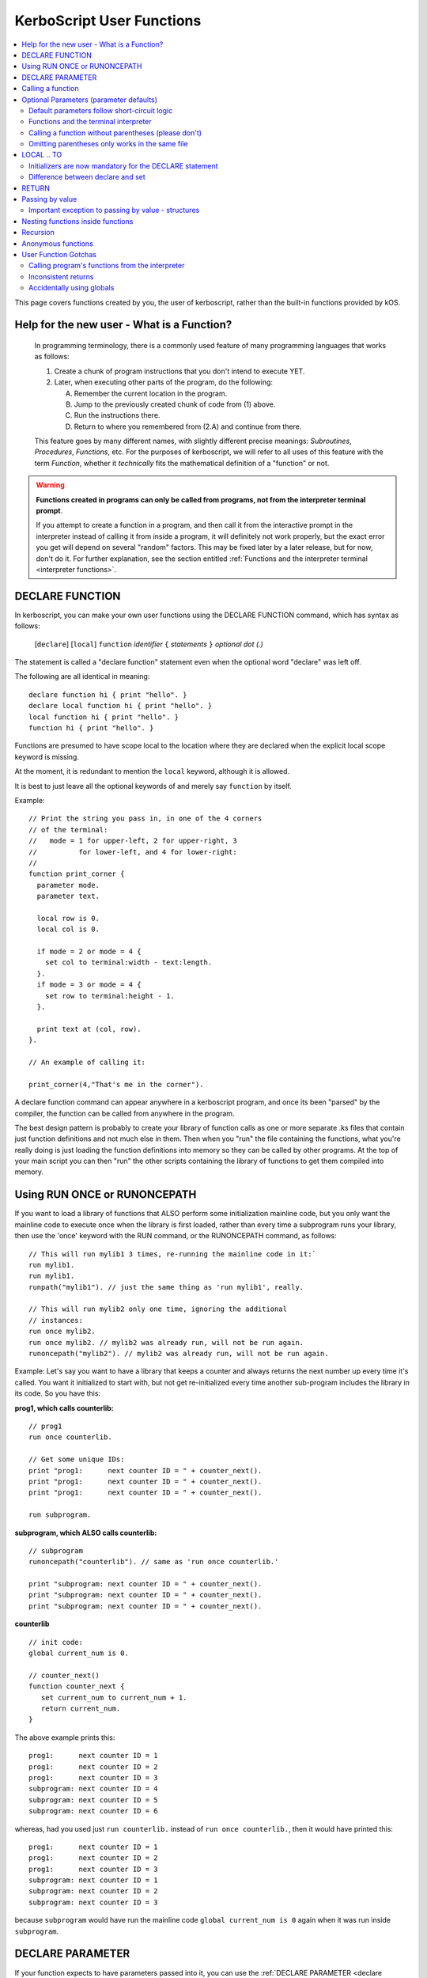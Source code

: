 .. _user_functions:

**KerboScript** User Functions
==============================

.. contents::
    :local:
    :depth: 2

This page covers functions created by you, the user of kerboscript,
rather than the built-in functions provided by kOS.

Help for the new user - What is a Function?
-------------------------------------------

    In programming terminology, there is a commonly used feature of
    many programming languages that works as follows:

    1. Create a chunk of program instructions that you don't intend to execute YET.
    2. Later, when executing other parts of the program, do the following:

       A. Remember the current location in the program.
       B. Jump to the previously created chunk of code from (1) above.
       C. Run the instructions there.
       D. Return to where you remembered from (2.A) and continue from there.

    This feature goes by many different names, with slightly different
    precise meanings: *Subroutines*, *Procedures*, *Functions*, etc.
    For the purposes of kerboscript, we will refer to all uses of this
    feature with the term *Function*, whether it *technically* fits the
    mathematical definition of a "function" or not.

.. warning::
    **Functions created in programs can only be called from programs,
    not from the interpreter terminal prompt**.

    If you attempt to create a function in a program, and then call it
    from the interactive prompt in the interpreter instead of calling
    it from inside a program, it will definitely not work properly,
    but the exact error you get will depend on several "random"
    factors.  This may be fixed later by a later release, but for
    now, don't do it.  For further explanation, see the section entitled
    :ref:`Functions and the interpreter terminal <interpreter functions>`.

.. _declare function:

DECLARE FUNCTION
----------------

In kerboscript, you can make your own user functions using the
DECLARE FUNCTION command, which has syntax as follows:

  [``declare``] [``local``] ``function`` *identifier* ``{`` *statements* ``}`` *optional dot (.)*

The statement is called a "declare function" statement even when the optional
word "declare" was left off.

The following are all identical in meaning::

    declare function hi { print "hello". }
    declare local function hi { print "hello". }
    local function hi { print "hello". }
    function hi { print "hello". }

Functions are presumed to have scope local to the location where
they are declared when the explicit local scope keyword is missing.

At the moment, it is redundant to mention the ``local`` keyword,
although it is allowed.

It is best to just leave all the optional keywords of and merely say
``function`` by itself.

Example::

    // Print the string you pass in, in one of the 4 corners
    // of the terminal:
    //   mode = 1 for upper-left, 2 for upper-right, 3
    //          for lower-left, and 4 for lower-right:
    //
    function print_corner {
      parameter mode.
      parameter text.

      local row is 0.
      local col is 0.

      if mode = 2 or mode = 4 {
        set col to terminal:width - text:length.
      }.
      if mode = 3 or mode = 4 {
        set row to terminal:height - 1.
      }.

      print text at (col, row).
    }.

    // An example of calling it:

    print_corner(4,"That's me in the corner").

A declare function command can appear anywhere in a kerboscript program,
and once its been "parsed" by the compiler, the function can be called
from anywhere in the program.

The best design pattern is probably to create your library of function
calls as one or more separate .ks files that contain just function
definitions and not much else in them.  Then when you "run" the file
containing the functions, what you're really doing is just loading
the function definitions into memory so they can be called by other
programs.  At the top of your main script you can then "run" the
other scripts containing the library of functions to get them
compiled into memory.

Using RUN ONCE or RUNONCEPATH
-----------------------------

If you want to load a library of functions that ALSO perform some
initialization mainline code, but you only want the mainline code
to execute once when the library is first loaded, rather than
every time a subprogram runs your library, then use the 'once'
keyword with the RUN command, or the RUNONCEPATH command, as
follows::

    // This will run mylib1 3 times, re-running the mainline code in it:`
    run mylib1.
    run mylib1.
    runpath("mylib1"). // just the same thing as 'run mylib1', really.

    // This will run mylib2 only one time, ignoring the additional
    // instances:
    run once mylib2.
    run once mylib2. // mylib2 was already run, will not be run again.
    runoncepath("mylib2"). // mylib2 was already run, will not be run again.

Example:  Let's say you want to have a library that keeps a counter
and always returns the next number up every time it's called.  You
want it initialized to start with, but not get re-initialized every time
another sub-program includes the library in its code.  So you have this:

**prog1, which calls counterlib:** ::

    // prog1
    run once counterlib.

    // Get some unique IDs:
    print "prog1:      next counter ID = " + counter_next().
    print "prog1:      next counter ID = " + counter_next().
    print "prog1:      next counter ID = " + counter_next().

    run subprogram.

**subprogram, which ALSO calls counterlib:** ::

    // subprogram
    runoncepath("counterlib"). // same as 'run once counterlib.'

    print "subprogram: next counter ID = " + counter_next().
    print "subprogram: next counter ID = " + counter_next().
    print "subprogram: next counter ID = " + counter_next().


**counterlib** ::

    // init code:
    global current_num is 0.

    // counter_next()
    function counter_next {
       set current_num to current_num + 1.
       return current_num.
    }

.. highlight:: none

The above example prints this::

    prog1:      next counter ID = 1
    prog1:      next counter ID = 2
    prog1:      next counter ID = 3
    subprogram: next counter ID = 4
    subprogram: next counter ID = 5
    subprogram: next counter ID = 6

whereas, had you used just ``run counterlib.`` instead of
``run once counterlib.``, then it would have printed this::

    prog1:      next counter ID = 1
    prog1:      next counter ID = 2
    prog1:      next counter ID = 3
    subprogram: next counter ID = 1
    subprogram: next counter ID = 2
    subprogram: next counter ID = 3

.. highlight:: kerboscript

because ``subprogram`` would have run the mainline code
``global current_num is 0`` again when it was run inside
``subprogram``.


DECLARE PARAMETER
-----------------

If your function expects to have parameters passed into it, you can
use the :ref:`DECLARE PARAMETER <declare parameter>` command to do
so.  This is the same command as is used to declare parameters for
running a whole script.  By putting a DECLARE PARAMETER statement
inside a function, you tell the kerboscript compiler that you want
the parameter to be for that function, not for the whole script.

An example of using ``declare parameter`` can be seen in the example
above, where it is used for the ``mode`` and ``text`` parameters.

(Again, even when the word 'declare' is missing, we still call them
'declare parameter' commands.)

Calling a function
------------------

To call a function you created, you call it the same way you
call a built-in function, by putting a pair of parentheses
to the right of it, as shown here::

    function example_function {
      print "hello, this is my example.".
    }

    example_function().

If the function takes parameters, then you put them in the parentheses
just like when running a program.  You can see an example of this above
in the previous example where it said::

    print_corner(4,"That's me in the corner").

.. _default_parameters:

Optional Parameters (parameter defaults)
----------------------------------------

If you wish, you may make some of the parameters of a user function optional
by defaulting them to a starting value with the ``IS`` keyword, as follows:

example 1::

    FUNCTION MYFUNC {
      DECLARE PARAMETER P1, P2, P3 is 0, P4 is "cheese".
      print P1 + ", " + P2 + ", " + P3 + ", " + P4.
    }

example 2::

    FUNCTION MYFUNC {
      PARAMETER P1, P2, P3 is 0, P4 is "cheese".

      print P1 + ", " + P2 + ", " + P3 + ", " + P4.
    }

example 3::

    FUNCTION MYFUNC {
      PARAMETER P1.
      PARAMETER P2.
      PARAMETER P3 is 0.
      PARAMETER P4 is "cheese".

      print P1 + ", " + P2 + ", " + P3 + ", " + P4.
    }

In the above examples, all of which are the same, if you call the function
with parameter 3 or 4 missing, kOS will assign it the default value mentioned
in the ``PARAMETER`` statement, like in the examples below::

    MYFUNC(1,2).         // prints "1, 2, 0, cheese".
    MYFUNC(1,2,3).       // prints "1, 2, 3, cheese".
    MYFUNC(1,2,3,"hi").  // prints "1, 2, 3, hi".

Whenever arguments are missing, the system always makes up the difference by
using defaults for the lastmost parameters until the correct number have been
padded.  (So for example, if you call MYFUNC() above with 3 arguments, it's
the last argument, P4, that gets defaulted, but P3 does not.  But if you call
it with 2 arguments, both P4 and P3 get defaulted.)

It is illegal to put mandatory (not defaulted) parameters after defaulted ones.

This will not work::

    DECLARE PARAMETER thisIsOptional is 0,
                      thisIsOptionalToo is 0.
                      thisIsMandatory.

Because the optional parameters didn't come at the end.


Default parameters follow short-circuit logic
~~~~~~~~~~~~~~~~~~~~~~~~~~~~~~~~~~~~~~~~~~~~~

Remember that if you have an optional parameter with an initializer
expression, the expression will not get executed if the calling
function had an argument present in that position.  The expression
only gets executed if the system needed to pad a missing argument.

.. note::
    .. versionadded:: 0.18.3
        Optional Parameters were added as a new feature in kOS 0.18.3



.. _interpreter functions:

Functions and the terminal interpreter
~~~~~~~~~~~~~~~~~~~~~~~~~~~~~~~~~~~~~~

You **cannot** call functions from the interpreter interactive
command line if they were declared inside of script programs.
If you do, you will get seemingly "random" errors.  The reasons
for this are complex, but the short version is because the
memory the script files' pseudo-machine language instructions
live in and the memory the interpreter's pseudo-machine
langauge instructions live in are two different things.

The effect you may see if you attempt this is merely
an "Unknown Identifer" error, or worse yet, it may end
up jumping into random parts of your code that have nothing
to do with the actual function call you're trying to
make.

As a rule of thumb, in kOS 0.17.0, make sure you only use
functions from inside script programs.  Don't try to call
them interactively from the interpreter prompt.  You will
get very strange and (seemingly) inexplicable errors.

In the future we may find a way to fix this problem,
but for right now, just don't do it.

Calling a function without parentheses (please don't)
~~~~~~~~~~~~~~~~~~~~~~~~~~~~~~~~~~~~~~~~~~~~~~~~~~~~~

In some cases it is possible to call a function with the
parentheses off, as shown below, but this is not recommended::

    function example_function {
      print "hello, this is my example.".
    }

    example_function. // please don't do this, even if it works.

This is a holdover from the fact that functions and locks are
really the same thing, and you need to be able to call a lock
without the parentheses for old scripts written prior to kOS
version 0.17.0 to continue working.

Omitting parentheses only works in the same file
~~~~~~~~~~~~~~~~~~~~~~~~~~~~~~~~~~~~~~~~~~~~~~~~

One reason to avoid the above technique (of leaving the parentheses
off) is that it really only works when you try to call a function
that was declared in the same file.  If you want to call a *library*
function (a function you made for yourself in another file) then it
does not work, for complex reason involving the compiler and late-time
binding.

LOCAL .. TO
-----------

(aka: **local variables**)

Syntax:

* ``DECLARE`` *identifier* ``TO`` *expression* *dot*
* ``LOCAL`` *identifier* ``IS`` *expression* *dot*
* ``DECLARE LOCAL`` *identifier* ``IS`` *expression* *dot*

The above are all the same, although the version that
just says ``LOCAL identifier IS expr.`` is preferred.

Examples::

    declare x to 5.
    local y is 2*x - 1.
    declare local halfSpeed to SHIP:VELOCITY:ORBIT:MAG / 2.

If your function needs to make a local variable, it can do so using
the :ref:`DECLARE <declare>` command.  Whenever the DECLARE command is
seen inside a function, the compiler assumes the variable is meant to
be local to that function's block.  This also works with recursion.
If you recursively call a function again and again, there will be
new copies stacked up of all the local variables made with DECLARE,
but not of the variables implicitly made global without DECLARE.

An example of using ``local`` for a local variable can be seen in
the example above, where it is used for the ``row`` and ``col`` variables.

A more in-depth explanation of kerboscript's scoping rules and how they
work is found :ref:`on another page <scope>`.

Initializers are now mandatory for the DECLARE statement
~~~~~~~~~~~~~~~~~~~~~~~~~~~~~~~~~~~~~~~~~~~~~~~~~~~~~~~~

This is now **illegal** syntax::

    declare x.  // no initial value for x given.

.. warning::
  .. versionadded:: 0.17
    **Breaking Change:** The kerboscript from prior versions
    of kOS did allow you do make ``declare`` statements
    without any initializers in them (and in fact you couldn't
    provide an initializer for them in prior versions even if
    you wanted to).

In order to avoid the issue of having uninitialized variables in
kerboscript, any declare statement *requires* the use of the
initializer clause.

  *This is especially important as kerboscript is a late typing
  language in which it is impossible for the compiler to choose
  some implied default initial value for the variable from some
  language spec.  This is because until a value has been assigned
  into it, the compiler wouldn't even know what type of default to
  use - a string, an integer, a floating point number, etc.*

Difference between declare and set
~~~~~~~~~~~~~~~~~~~~~~~~~~~~~~~~~~

You may think that::

    local x is 5.

is identical to just not using a declare local statement
at all, and just performing ``set x to 5.`` alone, but
it is not.  With ``declare local`` (or just ``declare`` or just ``local``),
a NEW variable called ``x`` will be made at the current local scope,
temporarily hiding any existing ``x`` variables that may otherwise have
been reachable in a more global scope.  With ``set``, if there already
is an ``x`` variable you can use in a different scope higher than this
scope, it will be used, and only if it doesn't exist will a new ``x``
be made (and that new ``x`` will be global, not local).

.. _return:

RETURN
------

``return`` *expression(optional)* *dot(mandatory)*

Examples::

    return 3*x.

    return.

If your function needs to exit early, and/or if it needs to pass a
return value back to the user, you can use the RETURN statement to
do so.  RETURN accepts an optional argument - the value to pass back
to the caller.  Note that functions in kerboscript are very weakly
typed with late binding.  You cannot declare the expected return
type for the function, and it's up to you to ensure that all possible
returned values are useful and meaningful.

Example::

    // Note, in this example, the keyword 'declare' is
    // spelled out explicitly.  You can choose to do so
    // if you wish.  It's up to you what you aesthetically
    // prefer.

    // Calculate what component of a vessel's surface
    // velocity is Northward:
    declare function north_velocity {
      declare parameter which_vessel.

      return VDOT(which_vessel:velocity:surface, which_vessel:north:vector).
    }.

Passing by value
----------------

Parameters to user functions in kerboscript are all pass-by-value, with
an important caveat.  "Pass by value" means that the function is
working on a copy of the variable you passed in, rather than the
original variable.  This matters when the function tries to change the
value of the parameter, as in this example::

    function embiggen {
      parameter x.

      set x to x + 10.

      print "x has been embiggened to " + x.
    }.

    set global_val to 30.
    print global_val.
    embiggen(global_val).
    print global_val.


.. highlight:: none

The above example will print::

    30
    x has been embiggened to 40
    30

.. highlight:: kerboscript

Although the function added 10 to its OWN copy of the parameter, the
caller's copy of the parameter remained unchanged.

Important exception to passing by value - structures
~~~~~~~~~~~~~~~~~~~~~~~~~~~~~~~~~~~~~~~~~~~~~~~~~~~~

If the value being sent to the function as its parameter is a
complex structure consisting of sub-parts (i.e. if it has
suffixes) rather than being a simple single scalar value like a
number, then the copy in the function is *really* a copy of
the reference pointing to the object, so changes you make
in the object really WILL change it, as shown here::

    function half_vector {
      parameter vec. //vector passed in.

      print "full vector is " + vec.

      set vec:x to vec:x/2.
      set vec:y to vec:y/2.
      set vec:z to vec:z/2.

      print "half vector is " + vec.
    }.

    set global_vec to V(10,20,30).
    half_vector(global_vec).
    print "afterward, global_vec is now " + global_vec.

.. highlight:: none

This will give the following result::

    full vector is v(10,20,30)
    half vector is v(5,10,15)
    afterward, global_vec is now v(5,10,15)

.. highlight:: kerboscript

Because a vector is a suffixed structure, it effectively acts as if
it was passed in by reference instead of by value, and so when it
was changed in the function, the caller's original copy is what was
being changed.

This may be hard to get used to for new programmers, however
experienced programmers who use some modern object-oriented languages
will find this behavior very familiar.  Only primitives are passed by
value.  Structures are passed by their reference rather than trying to
make a deep copy of the object for the function to use.

*This behavior is inherited from the fact that kerboscript is
implemented on top of C#, which is one of several OOP languages that
work like this.*

Nesting functions inside functions
----------------------------------

You are allowed to make a local function existing inside another function.

This means that the containing function is the only place the
nested function can be called from.

Example::

    function getMean {
      parameter aList.

      function getSum {
        parameter aList. // note, this is a local aList MASKING the other one.

        local sum is 0.
        for num in aList {
          set sum to sum + num.
        }.
        return sum.
      }.

      return getSum(aList) / aList:LENGTH.
    }.

    set L to LIST().
    L:ADD(10).
    L:ADD(9).
    print "mean average is " + getMean(L).

    // The following line will give an error because
    // getSum is local inside of getMean, and isn't allowed
    // to be called from here:
    //
    print "getSum is " + getSum(L).


Recursion
---------

Recursive algorithms ( http://en.wikipedia.org/wiki/Recursion#In_computer_science )
are possible with kerboscript functions, provided you remember to
always exclusively use local variables made with a declare statement
in the body of the function, and never use global variables for
something that you intended to be different per recursive call.

Anonymous functions
-------------------

You can make :ref:`Anonymous functions <anonymous_functions>` in kerboscript
by simply leaving off the function keyword and the name of the function,
and just using the curly braces (``{``, ``}``) around some statements.
When the compiler sees a standalone set of curly braces like this being used
in the context of an *expression* (rather than as a standalone statement),
then it will compile the contents of the braces as a function, meaning that
the keywords ``parameter`` and ``return`` will work as expected inside them.
Then it will leave a :struct:`KOSDelegate` of the function behind as the
value of the expression, which can then be assigned to a variable, or
passed as an argument, etc.  The full details of what this means, and how
to use it, is :ref:`explained elsewhere <anonymous_functions>`.

User Function Gotchas
---------------------

Calling program's functions from the interpreter
~~~~~~~~~~~~~~~~~~~~~~~~~~~~~~~~~~~~~~~~~~~~~~~~

As :ref:`explained above <interpreter functions>`, kOS 0.17.0 does
not support the calling of a function from the interpreter console
and if you attempt it you will get very strange and random errors
that you might waste a lot of time trying to track down.

Inconsistent returns
~~~~~~~~~~~~~~~~~~~~

Note that if you sometimes do and sometimes don't return a value, from
the same function, as in the example here::

    // A badly designed function, with inconsistency
    // in whether or not it returns a value:
    //
    DECLARE FUNCTION foo {
       DECLARE PARAMETER x.
       IF X < 0 {
         RETURN. // no return value.
       } ELSE {
         RETURN "hello". // a string return value
       }.
    }.

Then the kerboscript compiler is not clever enough to detect this
and warn you about it.  The internal stack will not get corrupted
by this error, as some experienced programmers might expect upon
hearing this (because secretly all kerboscript user functions
return a value even if it's never used, so there's universally
always something to pop off the stack even for the empty return
statements.) However, you will still have to deal with the fact
that the calling program might be getting nulls back some of the
time if you make this programming error.

In general, make sure that if you *sometimes* return a value from
a user function, that you *always* do so in every path through your
function.

Accidentally using globals
~~~~~~~~~~~~~~~~~~~~~~~~~~

It is possible to accidentally create global variables
when you didn't meant to, just because you made a typo.

For example::

    function mean {
      parameter the_list.
      local sum is 0.

      for item in the_list {
        set dum to sum + item. // typo - said 'dum' instead of 'sum'.
      }.

      return sum / the_list:length.
    }.

The above example contains a typo that causes a global variable to be
made where you didn't mean to.  You wanted to say "sum" but said "dum"
and instead of that being an error, kerboscript happily said "okay,
well since you're setting a variable name that doesn't exist yet,
I'll make it for you implicitly" (and it ends up being a global).

When you are writing libraries of code for yourself to call, this can
really be annoying.  And it's a very common problem with "sloppy"
declaration languages that allow you to use variable names without
declaring them first.  Most such languages have provided a way to
catch the problem, and allow you to instruct the compiler, "Please
don't let me do that.  Please force me to declare everything."

The way that is done in kerboscript is by using a ``@LAZYGLOBAL``
compiler directive, :ref:`as described here <lazyglobal>`.

Had the function above been compiled under a ``@LAZYGLOBAL off.``
compiler directive, the typo would be noticed::

    @lazyglobal off.

    local function mean {
      local parameter the_list.
      local sum is 0.

      for item in the_list {
        set dum to sum + item. // error - 'dum' is an unknown identifier.
      }.

      return sum / the_list:length.
    }.
